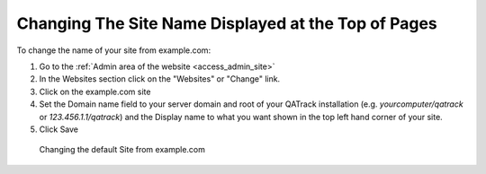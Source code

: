 .. _qa_admin_site_name:

Changing The Site Name Displayed at the Top of Pages
====================================================

To change the name of your site from example.com:

#. Go to the :ref:`Admin area of the website <access_admin_site>`
#. In the Websites section click on the "Websites" or "Change" link.
#. Click on the example.com site
#. Set the Domain name field to your server domain and root of your QATrack installation (e.g. `yourcomputer/qatrack` or `123.456.1.1/qatrack`) and the Display name to what you want shown in the top left hand corner of your site.
#. Click Save

.. figure:: images/change_site_name.png
   :alt: Changing the default Site from example.com

   Changing the default Site from example.com
